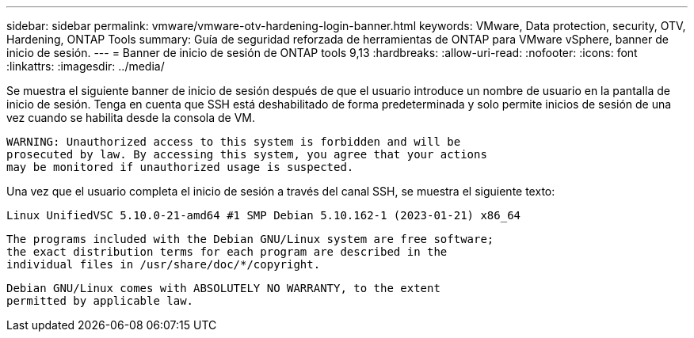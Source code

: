 ---
sidebar: sidebar 
permalink: vmware/vmware-otv-hardening-login-banner.html 
keywords: VMware, Data protection, security, OTV, Hardening, ONTAP Tools 
summary: Guía de seguridad reforzada de herramientas de ONTAP para VMware vSphere, banner de inicio de sesión. 
---
= Banner de inicio de sesión de ONTAP tools 9,13
:hardbreaks:
:allow-uri-read: 
:nofooter: 
:icons: font
:linkattrs: 
:imagesdir: ../media/


[role="lead"]
Se muestra el siguiente banner de inicio de sesión después de que el usuario introduce un nombre de usuario en la pantalla de inicio de sesión. Tenga en cuenta que SSH está deshabilitado de forma predeterminada y solo permite inicios de sesión de una vez cuando se habilita desde la consola de VM.

....
WARNING: Unauthorized access to this system is forbidden and will be
prosecuted by law. By accessing this system, you agree that your actions
may be monitored if unauthorized usage is suspected.
....
Una vez que el usuario completa el inicio de sesión a través del canal SSH, se muestra el siguiente texto:

 Linux UnifiedVSC 5.10.0-21-amd64 #1 SMP Debian 5.10.162-1 (2023-01-21) x86_64
....
The programs included with the Debian GNU/Linux system are free software;
the exact distribution terms for each program are described in the
individual files in /usr/share/doc/*/copyright.
....
....
Debian GNU/Linux comes with ABSOLUTELY NO WARRANTY, to the extent
permitted by applicable law.
....